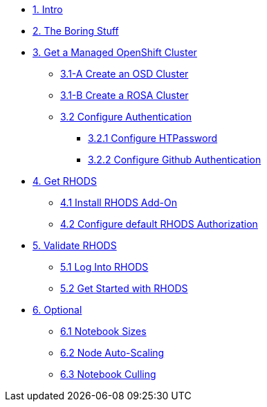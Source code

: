 * xref:01-intro.adoc[1. Intro]

* xref:02-boring.adoc[2. The Boring Stuff]
// ** xref:02-boring.adoc#disclaimers[2.1 Disclaimers]
// ** xref:02-boring.adoc#conventions[2.2 Conventions]
// ** xref:02-boring.adoc#doc[2.3 Documentation]
// ** xref:02-boring.adoc#ref[2.4 Disclaimers]
// ** xref:02-boring.adoc#thanks[2.5 Thanks]

* xref:03-create.openshift.adoc[3. Get a Managed OpenShift Cluster]
** xref:03-create.osd.adoc[3.1-A Create an OSD Cluster]
** xref:03-create.rosa.adoc[3.1-B Create a ROSA Cluster]
** xref:03-auth.adoc[3.2 Configure Authentication]
*** xref:03-auth.adoc#htpasswd[3.2.1 Configure HTPassword]
*** xref:03-auth.adoc#github[3.2.2 Configure Github Authentication]

* xref:04-rhods.adoc[4. Get RHODS]
** xref:04-install.rhods.adoc[4.1 Install RHODS Add-On]
** xref:04-authorization.adoc[4.2 Configure default RHODS Authorization]

* xref:05-validation.adoc[5. Validate RHODS]
** xref:05-validation.adoc#login[5.1 Log Into RHODS]
** xref:05-validation.adoc#getstarted[5.2 Get Started with RHODS]

* xref:06-common-customizations.adoc[6. Optional]
** xref:06-common-customizations.adoc#notebooksizes[6.1 Notebook Sizes]
** xref:06-common-customizations.adoc#autoscaling[6.2 Node Auto-Scaling]
** xref:06-common-customizations.adoc#culling[6.3 Notebook Culling]

